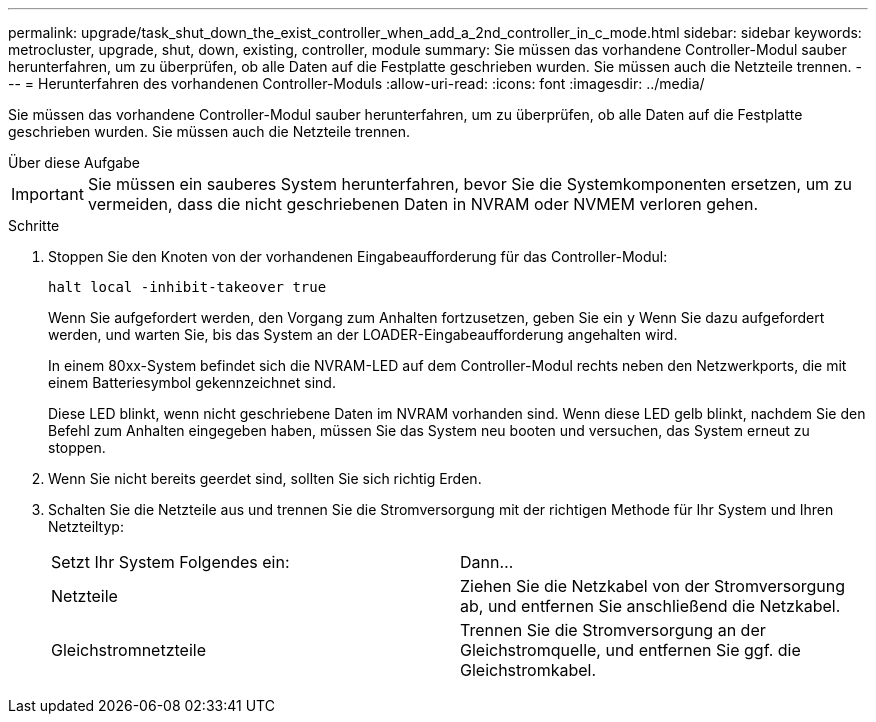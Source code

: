 ---
permalink: upgrade/task_shut_down_the_exist_controller_when_add_a_2nd_controller_in_c_mode.html 
sidebar: sidebar 
keywords: metrocluster, upgrade, shut, down, existing, controller, module 
summary: Sie müssen das vorhandene Controller-Modul sauber herunterfahren, um zu überprüfen, ob alle Daten auf die Festplatte geschrieben wurden. Sie müssen auch die Netzteile trennen. 
---
= Herunterfahren des vorhandenen Controller-Moduls
:allow-uri-read: 
:icons: font
:imagesdir: ../media/


[role="lead"]
Sie müssen das vorhandene Controller-Modul sauber herunterfahren, um zu überprüfen, ob alle Daten auf die Festplatte geschrieben wurden. Sie müssen auch die Netzteile trennen.

.Über diese Aufgabe
--

IMPORTANT: Sie müssen ein sauberes System herunterfahren, bevor Sie die Systemkomponenten ersetzen, um zu vermeiden, dass die nicht geschriebenen Daten in NVRAM oder NVMEM verloren gehen.

--
.Schritte
. Stoppen Sie den Knoten von der vorhandenen Eingabeaufforderung für das Controller-Modul:
+
`halt local -inhibit-takeover true`

+
Wenn Sie aufgefordert werden, den Vorgang zum Anhalten fortzusetzen, geben Sie ein `y` Wenn Sie dazu aufgefordert werden, und warten Sie, bis das System an der LOADER-Eingabeaufforderung angehalten wird.

+
In einem 80xx-System befindet sich die NVRAM-LED auf dem Controller-Modul rechts neben den Netzwerkports, die mit einem Batteriesymbol gekennzeichnet sind.

+
Diese LED blinkt, wenn nicht geschriebene Daten im NVRAM vorhanden sind. Wenn diese LED gelb blinkt, nachdem Sie den Befehl zum Anhalten eingegeben haben, müssen Sie das System neu booten und versuchen, das System erneut zu stoppen.

. Wenn Sie nicht bereits geerdet sind, sollten Sie sich richtig Erden.
. Schalten Sie die Netzteile aus und trennen Sie die Stromversorgung mit der richtigen Methode für Ihr System und Ihren Netzteiltyp:
+
|===


| Setzt Ihr System Folgendes ein: | Dann... 


 a| 
Netzteile
 a| 
Ziehen Sie die Netzkabel von der Stromversorgung ab, und entfernen Sie anschließend die Netzkabel.



 a| 
Gleichstromnetzteile
 a| 
Trennen Sie die Stromversorgung an der Gleichstromquelle, und entfernen Sie ggf. die Gleichstromkabel.

|===

